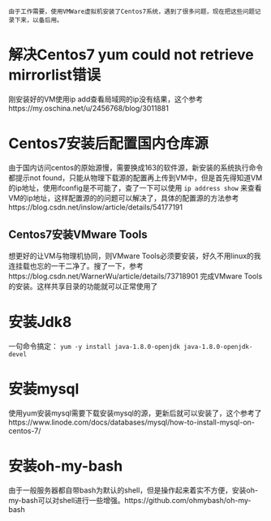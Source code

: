 #+BEGIN_COMMENT
.. title: Centos7 install issue collect
.. slug: centos7-install-issue-collect
.. date: 2019-05-06 13:00:55 UTC+08:00
.. tags: centos7, linux
.. category: linux
.. link: 
.. description: 
.. type: text

#+END_COMMENT

~由于工作需要，使用VMWare虚拟机安装了Centos7系统，遇到了很多问题，现在把这些问题记录下来，以备后用。~
* 解决Centos7 yum could not retrieve mirrorlist错误
  :PROPERTIES:
  :ID:       84DBB28B-510F-48F5-9400-9B7BB965276F
  :END:
  刚安装好的VM使用ip add查看局域网的ip没有结果，这个参考https://my.oschina.net/u/2456768/blog/3011881
* Centos7安装后配置国内仓库源
  :PROPERTIES:
  :ID:       81DDC873-8885-41D8-86D5-45A73C6B0C56
  :END:
  由于国内访问centos的原始源慢，需要换成163的软件源，新安装的系统执行命令都提示not found，只能从物理下载源的配置再上传到VM中，但是首先得知道VM的ip地址，使用ifconfig是不可能了，查了一下可以使用
~ip address show~
来查看VM的ip地址，这样配置源的的问题可以解决了，具体的配置源的方法参考https://blog.csdn.net/inslow/article/details/54177191
** Centos7安装VMware Tools
  :PROPERTIES:
  :ID:       2D38E928-3C28-41CC-A3A2-D0F6F4938DA5
  :END:
  想更好的让VM与物理机协同，则VMware Tools必须要安装，好久不用linux的我连挂载也忘的一干二净了。搜了一下，参考https://blog.csdn.net/WarnerWu/article/details/73718901 完成VMware Tools的安装。这样共享目录的功能就可以正常使用了
* 安装Jdk8
  :PROPERTIES:
  :ID:       3C9A8FC3-06ED-45D7-9EC6-546B407BC6D6
  :END:
  一句命令搞定：
  ~yum -y install java-1.8.0-openjdk java-1.8.0-openjdk-devel~
* 安装mysql
  :PROPERTIES:
  :ID:       6EE1B642-574A-4AFA-924A-F275A92A8FC5
  :END:
  使用yum安装mysql需要下载安装mysql的源，更新后就可以安装了，这个参考了https://www.linode.com/docs/databases/mysql/how-to-install-mysql-on-centos-7/
* 安装oh-my-bash
  :PROPERTIES:
  :ID:       557D4123-928B-459E-A11F-3BB36A91DD00
  :END:
  由于一般服务器都自带bash为默认的shell，但是操作起来着实不方便，安装oh-my-bash可以对shell进行一些增强。https://github.com/ohmybash/oh-my-bash
